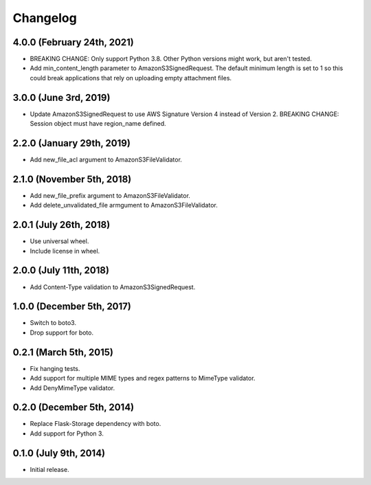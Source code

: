 Changelog
---------

4.0.0 (February 24th, 2021)
^^^^^^^^^^^^^^^^^^^^^^^^^^^

- BREAKING CHANGE: Only support Python 3.8. Other Python versions might work, but aren't tested.
- Add min_content_length parameter to AmazonS3SignedRequest. The default minimum length is set to 1 so this could break applications that rely on uploading empty attachment files.

3.0.0 (June 3rd, 2019)
^^^^^^^^^^^^^^^^^^^^^^^^

- Update AmazonS3SignedRequest to use AWS Signature Version 4 instead of Version 2. BREAKING CHANGE: Session object must have region_name defined.


2.2.0 (January 29th, 2019)
^^^^^^^^^^^^^^^^^^^^^^^^

- Add new_file_acl argument to AmazonS3FileValidator.


2.1.0 (November 5th, 2018)
^^^^^^^^^^^^^^^^^^^^^^^^

- Add new_file_prefix argument to AmazonS3FileValidator.
- Add delete_unvalidated_file armgument to AmazonS3FileValidator.


2.0.1 (July 26th, 2018)
^^^^^^^^^^^^^^^^^^^^^^^^

- Use universal wheel.
- Include license in wheel.


2.0.0 (July 11th, 2018)
^^^^^^^^^^^^^^^^^^^^^^^^

- Add Content-Type validation to AmazonS3SignedRequest.

1.0.0 (December 5th, 2017)
^^^^^^^^^^^^^^^^^^^^^^^^

- Switch to boto3.
- Drop support for boto.

0.2.1 (March 5th, 2015)
^^^^^^^^^^^^^^^^^^^^^^^^

- Fix hanging tests.
- Add support for multiple MIME types and regex patterns to MimeType validator.
- Add DenyMimeType validator.

0.2.0 (December 5th, 2014)
^^^^^^^^^^^^^^^^^^^^^^^^

- Replace Flask-Storage dependency with boto.
- Add support for Python 3.

0.1.0 (July 9th, 2014)
^^^^^^^^^^^^^^^^^^^^^^^^

- Initial release.
